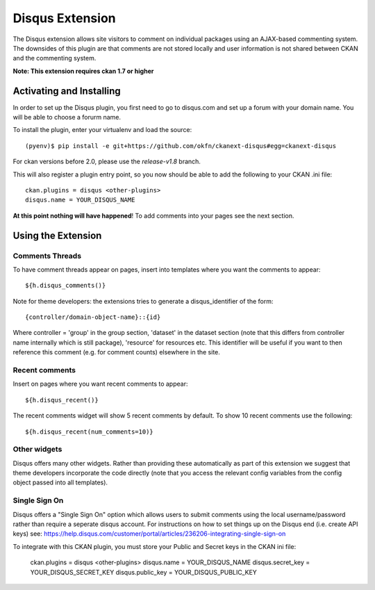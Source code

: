 Disqus Extension
================

The Disqus extension allows site visitors to comment on individual
packages using an AJAX-based commenting system. The downsides of
this plugin are that comments are not stored locally and user
information is not shared between CKAN and the commenting system.

**Note: This extension requires ckan 1.7 or higher**

Activating and Installing
-------------------------

In order to set up the Disqus plugin, you first need to go to
disqus.com and set up a forum with your domain name. You will be
able to choose a forurm name.

To install the plugin, enter your virtualenv and load the source::

 (pyenv)$ pip install -e git+https://github.com/okfn/ckanext-disqus#egg=ckanext-disqus

For ckan versions before 2.0, please use the `release-v1.8` branch.

This will also register a plugin entry point, so you now should be
able to add the following to your CKAN .ini file::

 ckan.plugins = disqus <other-plugins>
 disqus.name = YOUR_DISQUS_NAME

**At this point nothing will have happened**! To add comments into your pages
see the next section.

Using the Extension
-------------------

Comments Threads
~~~~~~~~~~~~~~~~

To have comment threads appear on pages, insert into templates where you want the comments to
appear::

    ${h.disqus_comments()}

Note for theme developers: the extensions tries to generate a disqus_identifier
of the form::

    {controller/domain-object-name}::{id}

Where controller = 'group' in the group section, 'dataset' in the dataset
section (note that this differs from controller name internally which is still
package), 'resource'  for resources etc. This identifier will be useful if you
want to then reference this comment (e.g. for comment counts) elsewhere in the
site.

Recent comments
~~~~~~~~~~~~~~~

Insert on pages where you want recent comments to appear::

    ${h.disqus_recent()}

The recent comments widget will show 5 recent comments by default.  To show 10 recent comments use the following::

    ${h.disqus_recent(num_comments=10)}

Other widgets
~~~~~~~~~~~~~

Disqus offers many other widgets. Rather than providing these automatically as
part of this extension we suggest that theme developers incorporate the code
directly (note that you access the relevant config variables from the config
object passed into all templates).

Single Sign On
~~~~~~~~~~~~~

Disqus offers a "Single Sign On" option which allows users to submit comments using
the local username/password rather than require a seperate disqus account.
For instructions on how to set things up on the Disqus end (i.e. create API keys)
see:
https://help.disqus.com/customer/portal/articles/236206-integrating-single-sign-on

To integrate with this CKAN plugin, you must store your Public and Secret keys
in the CKAN ini file:

    ckan.plugins = disqus <other-plugins>
    disqus.name = YOUR_DISQUS_NAME
    disqus.secret_key  = YOUR_DISQUS_SECRET_KEY
    disqus.public_key  = YOUR_DISQUS_PUBLIC_KEY

